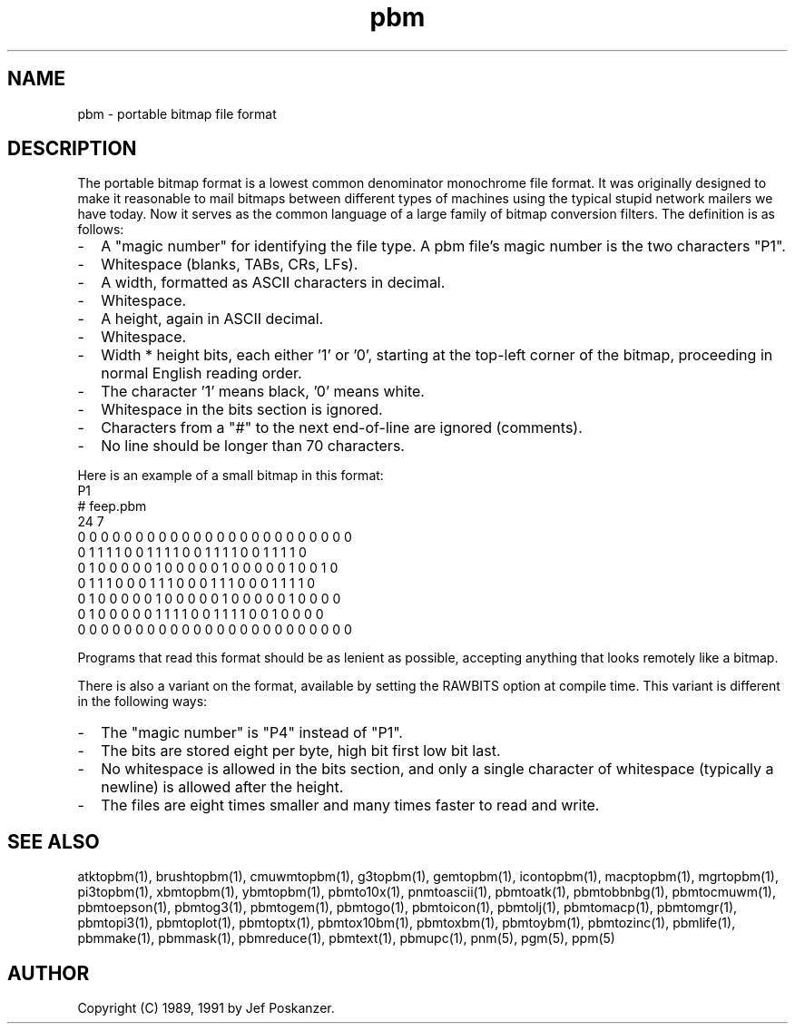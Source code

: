 .TH pbm 5 "27 September 1991"
.SH NAME
pbm - portable bitmap file format
.SH DESCRIPTION
The portable bitmap format is a lowest common denominator monochrome
file format.
.IX "PBM file format"
It was originally designed to make it reasonable to mail bitmaps
between different types of machines using the typical stupid network
mailers we have today.
Now it serves as the common language of a large family of bitmap
conversion filters.
The definition is as follows:
.IP - 2
A "magic number" for identifying the file type.
A pbm file's magic number is the two characters "P1".
.IX "magic numbers"
.IP - 2
Whitespace (blanks, TABs, CRs, LFs).
.IP - 2
A width, formatted as ASCII characters in decimal.
.IP - 2
Whitespace.
.IP - 2
A height, again in ASCII decimal.
.IP - 2
Whitespace.
.IP - 2
Width * height bits, each either '1' or '0', starting at the top-left
corner of the bitmap, proceeding in normal English reading order.
.IP - 2
The character '1' means black, '0' means white.
.IP - 2
Whitespace in the bits section is ignored.
.IP - 2
Characters from a "#" to the next end-of-line are ignored (comments).
.IP - 2
No line should be longer than 70 characters.
.PP
Here is an example of a small bitmap in this format:
.nf
P1
# feep.pbm
24 7
0 0 0 0 0 0 0 0 0 0 0 0 0 0 0 0 0 0 0 0 0 0 0 0
0 1 1 1 1 0 0 1 1 1 1 0 0 1 1 1 1 0 0 1 1 1 1 0
0 1 0 0 0 0 0 1 0 0 0 0 0 1 0 0 0 0 0 1 0 0 1 0
0 1 1 1 0 0 0 1 1 1 0 0 0 1 1 1 0 0 0 1 1 1 1 0
0 1 0 0 0 0 0 1 0 0 0 0 0 1 0 0 0 0 0 1 0 0 0 0
0 1 0 0 0 0 0 1 1 1 1 0 0 1 1 1 1 0 0 1 0 0 0 0
0 0 0 0 0 0 0 0 0 0 0 0 0 0 0 0 0 0 0 0 0 0 0 0
.fi
.PP
Programs that read this format should be as lenient as possible,
accepting anything that looks remotely like a bitmap.
.PP
There is also a variant on the format, available
by setting the RAWBITS option at compile time.  This variant is
.IX RAWBITS
different in the following ways:
.IP - 2
The "magic number" is "P4" instead of "P1".
.IP - 2
The bits are stored eight per byte, high bit first low bit last.
.IP - 2
No whitespace is allowed in the bits section, and only a single character
of whitespace (typically a newline) is allowed after the height.
.IP - 2
The files are eight times smaller and many times faster to read and write.
.SH "SEE ALSO"
atktopbm(1), brushtopbm(1), cmuwmtopbm(1), g3topbm(1),
gemtopbm(1), icontopbm(1),
macptopbm(1), mgrtopbm(1), pi3topbm(1), xbmtopbm(1),
ybmtopbm(1),
pbmto10x(1), pnmtoascii(1), pbmtoatk(1), pbmtobbnbg(1),
pbmtocmuwm(1), pbmtoepson(1),
pbmtog3(1), pbmtogem(1), pbmtogo(1), pbmtoicon(1), pbmtolj(1),
pbmtomacp(1), pbmtomgr(1), pbmtopi3(1), pbmtoplot(1), pbmtoptx(1),
pbmtox10bm(1), pbmtoxbm(1), pbmtoybm(1),
pbmtozinc(1),
pbmlife(1), pbmmake(1), pbmmask(1), pbmreduce(1),
pbmtext(1), pbmupc(1),
pnm(5), pgm(5), ppm(5)
.SH AUTHOR
Copyright (C) 1989, 1991 by Jef Poskanzer.
.\" Permission to use, copy, modify, and distribute this software and its
.\" documentation for any purpose and without fee is hereby granted, provided
.\" that the above copyright notice appear in all copies and that both that
.\" copyright notice and this permission notice appear in supporting
.\" documentation.  This software is provided "as is" without express or
.\" implied warranty.
